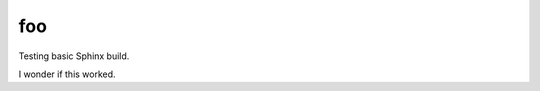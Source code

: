 foo
===

Testing basic Sphinx build.

..  pylit:file::    test.py
    :language: python

..  pylit:code::    Main program
    :language: python

    def hello():
        print("Hello")

I wonder if this worked.

